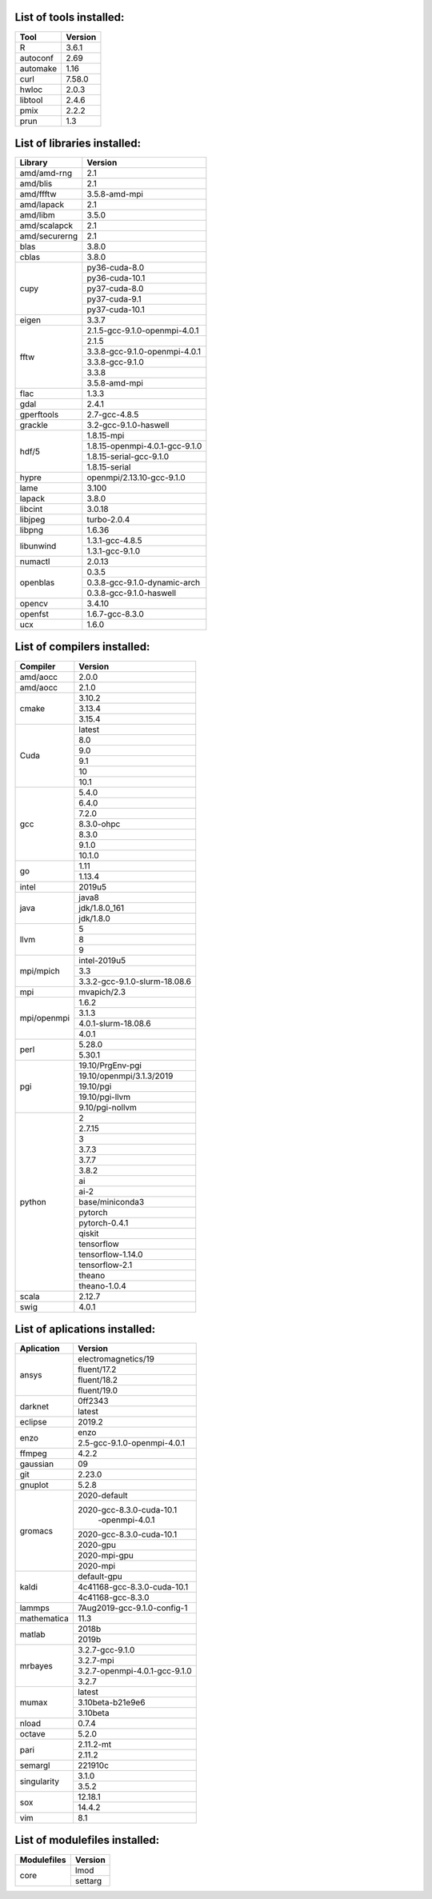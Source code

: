 List of tools installed:
------------------------

+---------------+---------------+
|      Tool     |    Version    | 
+===============+===============+
|    R          |     3.6.1     |
+---------------+---------------+
|    autoconf   |     2.69      |
+---------------+---------------+
|    automake   |     1.16      |
+---------------+---------------+
|    curl       |     7.58.0    |
+---------------+---------------+
|    hwloc      |     2.0.3     |
+---------------+---------------+
|    libtool    |     2.4.6     |
+---------------+---------------+
|    pmix       |     2.2.2     |
+---------------+---------------+
|    prun       |     1.3       |
+---------------+---------------+

List of libraries installed:
----------------------------

+---------------+------------------------------+
|    Library    |            Version           | 
+===============+==============================+
| amd/amd-rng   |              2.1             |
+---------------+------------------------------+
| amd/blis      |              2.1             |
+---------------+------------------------------+
| amd/ffftw     |        3.5.8-amd-mpi         |
+---------------+------------------------------+
| amd/lapack    |              2.1             |
+---------------+------------------------------+
| amd/libm      |             3.5.0            |
+---------------+------------------------------+
| amd/scalapck  |              2.1             |
+---------------+------------------------------+
| amd/securerng |              2.1             |
+---------------+------------------------------+
| blas          |             3.8.0            |
+---------------+------------------------------+
| cblas         |             3.8.0            |
+---------------+------------------------------+
|               |        py36-cuda-8.0         |
|               +------------------------------+
|               |        py36-cuda-10.1        |
|               +------------------------------+
| cupy          |        py37-cuda-8.0         |
|               +------------------------------+
|               |        py37-cuda-9.1         |
|               +------------------------------+
|               |        py37-cuda-10.1        |
+---------------+------------------------------+
| eigen         |             3.3.7            |
+---------------+------------------------------+
|               |2.1.5-gcc-9.1.0-openmpi-4.0.1 |
|               +------------------------------+
|               |             2.1.5            |
|               +------------------------------+
| fftw          |3.3.8-gcc-9.1.0-openmpi-4.0.1 |
|               +------------------------------+
|               |        3.3.8-gcc-9.1.0       |
|               +------------------------------+
|               |             3.3.8            |
|               +------------------------------+
|               |        3.5.8-amd-mpi         |
+---------------+------------------------------+
| flac          |             1.3.3            |
+---------------+------------------------------+
| gdal          |             2.4.1            |
+---------------+------------------------------+
| gperftools    |         2.7-gcc-4.8.5        |
+---------------+------------------------------+
| grackle       |    3.2-gcc-9.1.0-haswell     |
+---------------+------------------------------+
|               |         1.8.15-mpi           |
|               +------------------------------+
|               |1.8.15-openmpi-4.0.1-gcc-9.1.0|
| hdf/5         +------------------------------+
|               |   1.8.15-serial-gcc-9.1.0    |
|               +------------------------------+
|               |         1.8.15-serial        |
+---------------+------------------------------+
| hypre         |  openmpi/2.13.10-gcc-9.1.0   |
+---------------+------------------------------+
| lame          |             3.100            |
+---------------+------------------------------+
| lapack        |             3.8.0            |
+---------------+------------------------------+
| libcint       |             3.0.18           |
+---------------+------------------------------+
| libjpeg       |         turbo-2.0.4          |
+---------------+------------------------------+
| libpng        |             1.6.36           |
+---------------+------------------------------+
|               |        1.3.1-gcc-4.8.5       |
| libunwind     +------------------------------+
|               |        1.3.1-gcc-9.1.0       |
+---------------+------------------------------+
| numactl       |             2.0.13           |
+---------------+------------------------------+
|               |             0.3.5            |
|               +------------------------------+
| openblas      | 0.3.8-gcc-9.1.0-dynamic-arch |
|               +------------------------------+
|               |   0.3.8-gcc-9.1.0-haswell    |
+---------------+------------------------------+
| opencv        |             3.4.10           |
+---------------+------------------------------+
| openfst       |        1.6.7-gcc-8.3.0       |
+---------------+------------------------------+
| ucx           |             1.6.0            |
+---------------+------------------------------+

List of compilers  installed:
-----------------------------

+---------------+------------------------------+
|   Compiler    |            Version           |
+===============+==============================+
| amd/aocc      |             2.0.0            |
+---------------+------------------------------+
| amd/aocc      |             2.1.0            |
+---------------+------------------------------+
|               |             3.10.2           |
|               +------------------------------+
| cmake         |             3.13.4           |
|               +------------------------------+
|               |             3.15.4           |
+---------------+------------------------------+
|               |             latest           |
|               +------------------------------+
|               |              8.0             |
|               +------------------------------+
|               |              9.0             |
| Cuda          +------------------------------+
|               |              9.1             |
|               +------------------------------+
|               |              10              |
|               +------------------------------+
|               |              10.1            |
+---------------+------------------------------+
|               |             5.4.0            |
|               +------------------------------+
|               |             6.4.0            |
|               +------------------------------+
|               |             7.2.0            |
|               +------------------------------+
| gcc           |          8.3.0-ohpc          |
|               +------------------------------+
|               |             8.3.0            |
|               +------------------------------+
|               |             9.1.0            |
|               +------------------------------+
|               |             10.1.0           |
+---------------+------------------------------+
|               |              1.11            |
| go            +------------------------------+
|               |             1.13.4           |
+---------------+------------------------------+
| intel         |             2019u5           |
+---------------+------------------------------+
|               |             java8            |
|               +------------------------------+
| java          |         jdk/1.8.0_161        |
|               +------------------------------+
|               |          jdk/1.8.0           |
+---------------+------------------------------+
|               |               5              |
|               +------------------------------+
| llvm          |               8              |
|               +------------------------------+
|               |               9              |
+---------------+------------------------------+
|               |         intel-2019u5         |
|               +------------------------------+
| mpi/mpich     |              3.3             |
|               +------------------------------+
|               | 3.3.2-gcc-9.1.0-slurm-18.08.6|
+---------------+------------------------------+
| mpi           |         mvapich/2.3          |
+---------------+------------------------------+
|               |             1.6.2            |
|               +------------------------------+
|               |             3.1.3            |
| mpi/openmpi   +------------------------------+
|               |     4.0.1-slurm-18.08.6      |
|               +------------------------------+
|               |             4.0.1            |
+---------------+------------------------------+
|               |             5.28.0           |
| perl          +------------------------------+
|               |             5.30.1           |
+---------------+------------------------------+
|               |       19.10/PrgEnv-pgi       |
|               +------------------------------+
|               |   19.10/openmpi/3.1.3/2019   |
|               +------------------------------+
| pgi           |           19.10/pgi          |
|               +------------------------------+
|               |        19.10/pgi-llvm        |
|               +------------------------------+
|               |       9.10/pgi-nollvm        |
+---------------+------------------------------+
|               |               2              |
|               +------------------------------+
|               |             2.7.15           |
|               +------------------------------+
|               |               3              |
|               +------------------------------+
|               |             3.7.3            |
|               +------------------------------+
|               |             3.7.7            |
|               +------------------------------+
|               |             3.8.2            |
|               +------------------------------+
|               |              ai              |
|               +------------------------------+
|               |             ai-2             |
|               +------------------------------+
| python        |       base/miniconda3        |
|               +------------------------------+
|               |            pytorch           |
|               +------------------------------+
|               |         pytorch-0.4.1        |
|               +------------------------------+
|               |            qiskit            |
|               +------------------------------+
|               |          tensorflow          |
|               +------------------------------+
|               |       tensorflow-1.14.0      |
|               +------------------------------+
|               |        tensorflow-2.1        |
|               +------------------------------+
|               |            theano            |
|               +------------------------------+
|               |         theano-1.0.4         |
+---------------+------------------------------+
| scala         |             2.12.7           |
+---------------+------------------------------+
| swig          |             4.0.1            |
+---------------+------------------------------+

List of aplications  installed:
-------------------------------

+---------------+------------------------------+
|  Aplication   |            Version           |
+===============+==============================+
|               |      electromagnetics/19     |
|               +------------------------------+
|               |         fluent/17.2          |
| ansys         +------------------------------+
|               |         fluent/18.2          |
|               +------------------------------+
|               |         fluent/19.0          |
+---------------+------------------------------+
|               |            0ff2343           |
| darknet       +------------------------------+
|               |             latest           |
+---------------+------------------------------+
| eclipse       |            2019.2            |
+---------------+------------------------------+
|               |             enzo             |
| enzo          +------------------------------+
|               | 2.5-gcc-9.1.0-openmpi-4.0.1  |
+---------------+------------------------------+
| ffmpeg        |             4.2.2            |
+---------------+------------------------------+
| gaussian      |              09              |
+---------------+------------------------------+
| git           |             2.23.0           |
+---------------+------------------------------+
| gnuplot       |             5.2.8            |
+---------------+------------------------------+
|               |         2020-default         |
|               +------------------------------+
|               |   2020-gcc-8.3.0-cuda-10.1   |
|               |        -openmpi-4.0.1        |
|               +------------------------------+
|               |  2020-gcc-8.3.0-cuda-10.1    |
| gromacs       +------------------------------+
|               |           2020-gpu           |
|               +------------------------------+
|               |         2020-mpi-gpu         |
|               +------------------------------+
|               |           2020-mpi           |
+---------------+------------------------------+
|               |         default-gpu          |
|               +------------------------------+
| kaldi         | 4c41168-gcc-8.3.0-cuda-10.1  |
|               +------------------------------+
|               |       4c41168-gcc-8.3.0      |
+---------------+------------------------------+
| lammps        | 7Aug2019-gcc-9.1.0-config-1  |
+---------------+------------------------------+
| mathematica   |             11.3             |
+---------------+------------------------------+
|               |            2018b             |
| matlab        +------------------------------+
|               |            2019b             |
+---------------+------------------------------+
|               |        3.2.7-gcc-9.1.0       |
|               +------------------------------+
|               |           3.2.7-mpi          |
| mrbayes       +------------------------------+
|               | 3.2.7-openmpi-4.0.1-gcc-9.1.0|
|               +------------------------------+
|               |             3.2.7            |
+---------------+------------------------------+
|               |             latest           |
|               +------------------------------+
| mumax         |        3.10beta-b21e9e6      |
|               +------------------------------+
|               |           3.10beta           |
+---------------+------------------------------+
| nload         |             0.7.4            |
+---------------+------------------------------+
| octave        |             5.2.0            |
+---------------+------------------------------+
|               |           2.11.2-mt          |
| pari          +------------------------------+
|               |            2.11.2            |
+---------------+------------------------------+
| semargl       |            221910c           |
+---------------+------------------------------+
|               |            3.1.0             |
| singularity   +------------------------------+
|               |            3.5.2             |
+---------------+------------------------------+
|               |           12.18.1            |
| sox           +------------------------------+
|               |            14.4.2            |
+---------------+------------------------------+
| vim           |             8.1              |
+---------------+------------------------------+

List of modulefiles  installed:
-------------------------------

+---------------+------------------------------+
|  Modulefiles  |            Version           |
+===============+==============================+
|               |             lmod             |
| core          +------------------------------+
|               |            settarg           |
+---------------+------------------------------+
